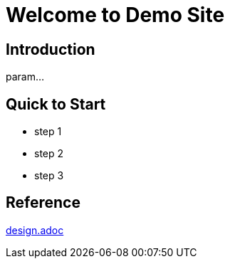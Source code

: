 = Welcome to Demo Site

== Introduction

param...

== Quick to Start

* step 1
* step 2
* step 3

== Reference

link:design.adoc[]
